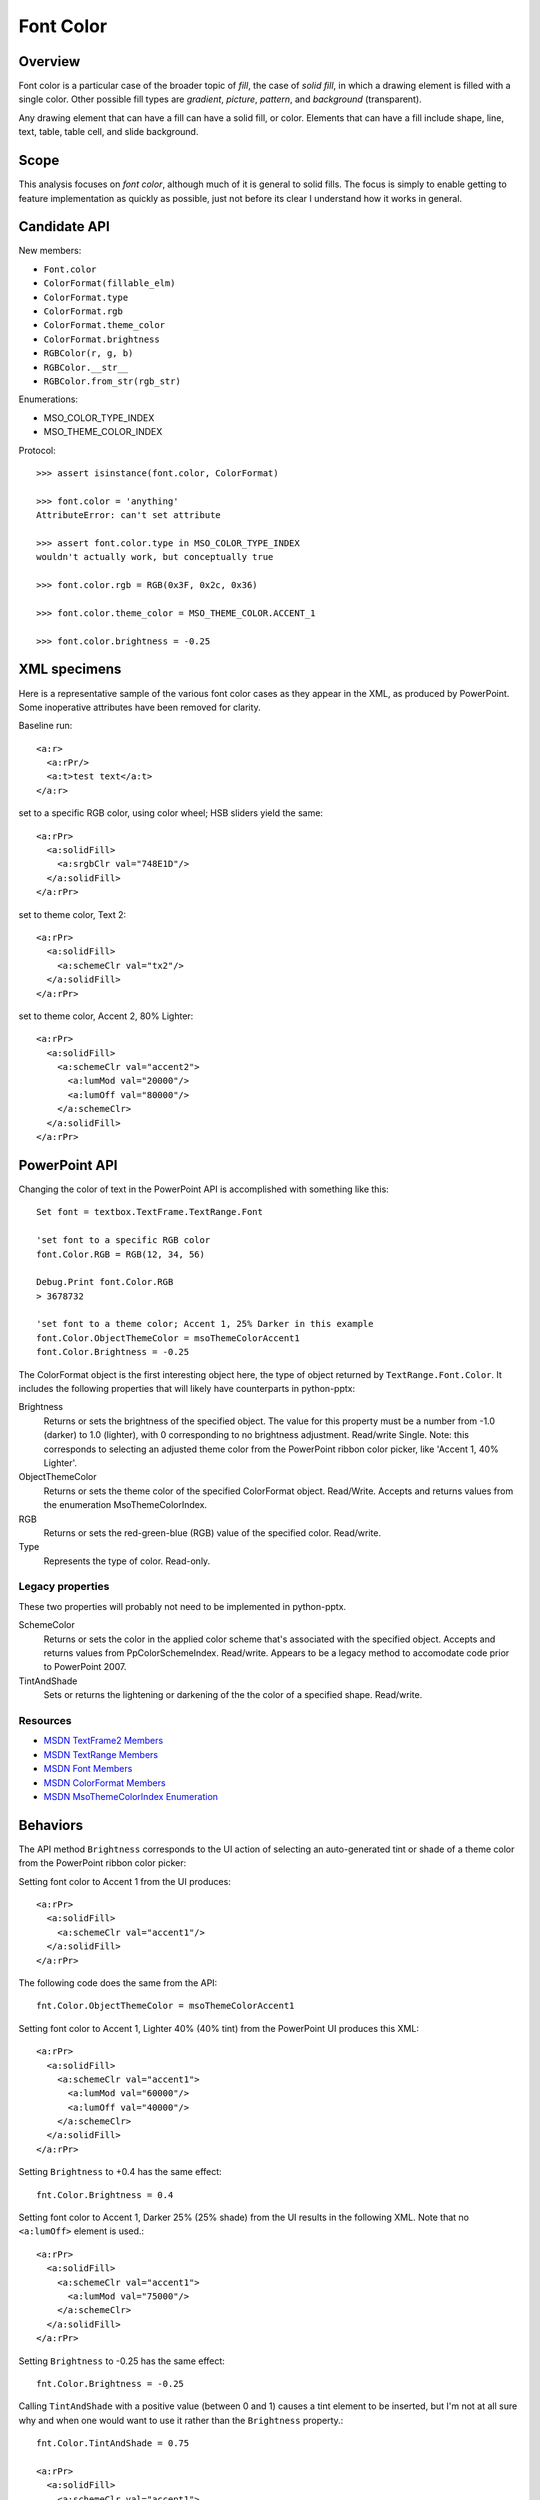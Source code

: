 
Font Color
==========

Overview
--------

Font color is a particular case of the broader topic of *fill*, the case of
*solid fill*, in which a drawing element is filled with a single color. Other
possible fill types are *gradient*, *picture*, *pattern*, and *background*
(transparent).

Any drawing element that can have a fill can have a solid fill, or color.
Elements that can have a fill include shape, line, text, table, table cell, and
slide background.


Scope
-----

This analysis focuses on *font color*, although much of it is general to solid
fills. The focus is simply to enable getting to feature implementation as
quickly as possible, just not before its clear I understand how it works in
general.


Candidate API
-------------

New members:

* ``Font.color``
* ``ColorFormat(fillable_elm)``
* ``ColorFormat.type``
* ``ColorFormat.rgb``
* ``ColorFormat.theme_color``
* ``ColorFormat.brightness``
* ``RGBColor(r, g, b)``
* ``RGBColor.__str__``
* ``RGBColor.from_str(rgb_str)``

Enumerations:

* MSO_COLOR_TYPE_INDEX
* MSO_THEME_COLOR_INDEX


Protocol::

    >>> assert isinstance(font.color, ColorFormat)

    >>> font.color = 'anything'
    AttributeError: can't set attribute

    >>> assert font.color.type in MSO_COLOR_TYPE_INDEX
    wouldn't actually work, but conceptually true

    >>> font.color.rgb = RGB(0x3F, 0x2c, 0x36)

    >>> font.color.theme_color = MSO_THEME_COLOR.ACCENT_1

    >>> font.color.brightness = -0.25


XML specimens
-------------

Here is a representative sample of the various font color cases as they appear
in the XML, as produced by PowerPoint. Some inoperative attributes have been
removed for clarity.

Baseline run::

    <a:r>
      <a:rPr/>
      <a:t>test text</a:t>
    </a:r>

set to a specific RGB color, using color wheel; HSB sliders yield the same::

    <a:rPr>
      <a:solidFill>
        <a:srgbClr val="748E1D"/>
      </a:solidFill>
    </a:rPr>

set to theme color, Text 2::

    <a:rPr>
      <a:solidFill>
        <a:schemeClr val="tx2"/>
      </a:solidFill>
    </a:rPr>

set to theme color, Accent 2, 80% Lighter::

    <a:rPr>
      <a:solidFill>
        <a:schemeClr val="accent2">
          <a:lumMod val="20000"/>
          <a:lumOff val="80000"/>
        </a:schemeClr>
      </a:solidFill>
    </a:rPr>


PowerPoint API
--------------

Changing the color of text in the PowerPoint API is accomplished with something
like this::

    Set font = textbox.TextFrame.TextRange.Font

    'set font to a specific RGB color
    font.Color.RGB = RGB(12, 34, 56)

    Debug.Print font.Color.RGB
    > 3678732

    'set font to a theme color; Accent 1, 25% Darker in this example
    font.Color.ObjectThemeColor = msoThemeColorAccent1
    font.Color.Brightness = -0.25

The ColorFormat object is the first interesting object here, the type of object
returned by ``TextRange.Font.Color``. It includes the following properties that
will likely have counterparts in python-pptx:

Brightness
    Returns or sets the brightness of the specified object. The value for
    this property must be a number from -1.0 (darker) to 1.0 (lighter), with
    0 corresponding to no brightness adjustment. Read/write Single. Note: this
    corresponds to selecting an adjusted theme color from the PowerPoint ribbon
    color picker, like 'Accent 1, 40% Lighter'.

ObjectThemeColor
    Returns or sets the theme color of the specified ColorFormat object.
    Read/Write. Accepts and returns values from the enumeration
    MsoThemeColorIndex.

RGB
    Returns or sets the red-green-blue (RGB) value of the specified color.
    Read/write.

Type
    Represents the type of color. Read-only.


Legacy properties
~~~~~~~~~~~~~~~~~

These two properties will probably not need to be implemented in python-pptx.

SchemeColor
    Returns or sets the color in the applied color scheme that's associated
    with the specified object. Accepts and returns values from
    PpColorSchemeIndex. Read/write. Appears to be a legacy method to accomodate
    code prior to PowerPoint 2007.

TintAndShade
    Sets or returns the lightening or darkening of the the color of a specified
    shape. Read/write.


Resources
~~~~~~~~~

* `MSDN TextFrame2 Members`_
* `MSDN TextRange Members`_
* `MSDN Font Members`_
* `MSDN ColorFormat Members`_
* `MSDN MsoThemeColorIndex Enumeration`_


.. _`MSDN TextFrame2 Members`:
   http://msdn.microsoft.com/en-us/library/office/ff746114.aspx

.. _`MSDN TextRange Members`:
   http://msdn.microsoft.com/en-us/library/office/ff746274.aspx

.. _`MSDN Font Members`:
   http://msdn.microsoft.com/en-us/library/office/ff745818.aspx

.. _`MSDN ColorFormat Members`:
   http://msdn.microsoft.com/en-us/library/office/ff745051.aspx

.. _`MSDN MsoThemeColorIndex Enumeration`:
   http://msdn.microsoft.com/en-us/library/office/ff860782.aspx


Behaviors
---------

The API method ``Brightness`` corresponds to the UI action of selecting an
auto-generated tint or shade of a theme color from the PowerPoint ribbon color
picker:

Setting font color to Accent 1 from the UI produces::

    <a:rPr>
      <a:solidFill>
        <a:schemeClr val="accent1"/>
      </a:solidFill>
    </a:rPr>

The following code does the same from the API::

    fnt.Color.ObjectThemeColor = msoThemeColorAccent1

Setting font color to Accent 1, Lighter 40% (40% tint) from the PowerPoint UI
produces this XML::

    <a:rPr>
      <a:solidFill>
        <a:schemeClr val="accent1">
          <a:lumMod val="60000"/>
          <a:lumOff val="40000"/>
        </a:schemeClr>
      </a:solidFill>
    </a:rPr>

Setting ``Brightness`` to +0.4 has the same effect::

    fnt.Color.Brightness = 0.4

Setting font color to Accent 1, Darker 25% (25% shade) from the UI results in
the following XML. Note that no ``<a:lumOff>`` element is used.::

    <a:rPr>
      <a:solidFill>
        <a:schemeClr val="accent1">
          <a:lumMod val="75000"/>
        </a:schemeClr>
      </a:solidFill>
    </a:rPr>

Setting ``Brightness`` to -0.25 has the same effect::

    fnt.Color.Brightness = -0.25

Calling ``TintAndShade`` with a positive value (between 0 and 1) causes a tint
element to be inserted, but I'm not at all sure why and when one would want to
use it rather than the ``Brightness`` property.::

    fnt.Color.TintAndShade = 0.75

    <a:rPr>
      <a:solidFill>
        <a:schemeClr val="accent1">
          <a:tint val="25000"/>
        </a:schemeClr>
      </a:solidFill>
    </a:rPr>


Related Schema Definitions
--------------------------

.. highlight:: xml

::

  <xsd:complexType name="CT_SolidColorFillProperties">
    <xsd:sequence>
      <xsd:group ref="EG_ColorChoice" minOccurs="0" maxOccurs="1"/>
    </xsd:sequence>
  </xsd:complexType>

  <xsd:group name="EG_ColorChoice">
    <xsd:choice>
      <xsd:element name="scrgbClr"  type="CT_ScRgbColor"  minOccurs="1" maxOccurs="1"/>
      <xsd:element name="srgbClr"   type="CT_SRgbColor"   minOccurs="1" maxOccurs="1"/>
      <xsd:element name="hslClr"    type="CT_HslColor"    minOccurs="1" maxOccurs="1"/>
      <xsd:element name="sysClr"    type="CT_SystemColor" minOccurs="1" maxOccurs="1"/>
      <xsd:element name="schemeClr" type="CT_SchemeColor" minOccurs="1" maxOccurs="1"/>
      <xsd:element name="prstClr"   type="CT_PresetColor" minOccurs="1" maxOccurs="1"/>
    </xsd:choice>
  </xsd:group>

  <xsd:complexType name="CT_SRgbColor">
    <xsd:sequence>
      <xsd:group ref="EG_ColorTransform" minOccurs="0" maxOccurs="unbounded"/>
    </xsd:sequence>
    <xsd:attribute name="val" type="s:ST_HexColorRGB" use="required"/>
  </xsd:complexType>

  <xsd:complexType name="CT_SchemeColor">
    <xsd:sequence>
      <xsd:group ref="EG_ColorTransform" minOccurs="0" maxOccurs="unbounded"/>
    </xsd:sequence>
    <xsd:attribute name="val" type="ST_SchemeColorVal" use="required"/>
  </xsd:complexType>

  <xsd:complexType name="CT_PresetColor">
    <xsd:sequence>
      <xsd:group ref="EG_ColorTransform" minOccurs="0" maxOccurs="unbounded"/>
    </xsd:sequence>
    <xsd:attribute name="val" type="ST_PresetColorVal" use="required"/>
  </xsd:complexType>

  <xsd:group name="EG_ColorTransform">
    <xsd:choice>
      <xsd:element name="tint"     type="CT_PositiveFixedPercentage" minOccurs="1" maxOccurs="1"/>
      <xsd:element name="shade"    type="CT_PositiveFixedPercentage" minOccurs="1" maxOccurs="1"/>
      <xsd:element name="comp"     type="CT_ComplementTransform"     minOccurs="1" maxOccurs="1"/>
      <xsd:element name="inv"      type="CT_InverseTransform"        minOccurs="1" maxOccurs="1"/>
      <xsd:element name="gray"     type="CT_GrayscaleTransform"      minOccurs="1" maxOccurs="1"/>
      <xsd:element name="alpha"    type="CT_PositiveFixedPercentage" minOccurs="1" maxOccurs="1"/>
      <xsd:element name="alphaOff" type="CT_FixedPercentage"         minOccurs="1" maxOccurs="1"/>
      <xsd:element name="alphaMod" type="CT_PositivePercentage"      minOccurs="1" maxOccurs="1"/>
      <xsd:element name="hue"      type="CT_PositiveFixedAngle"      minOccurs="1" maxOccurs="1"/>
      <xsd:element name="hueOff"   type="CT_Angle"                   minOccurs="1" maxOccurs="1"/>
      <xsd:element name="hueMod"   type="CT_PositivePercentage"      minOccurs="1" maxOccurs="1"/>
      <xsd:element name="sat"      type="CT_Percentage"              minOccurs="1" maxOccurs="1"/>
      <xsd:element name="satOff"   type="CT_Percentage"              minOccurs="1" maxOccurs="1"/>
      <xsd:element name="satMod"   type="CT_Percentage"              minOccurs="1" maxOccurs="1"/>
      <xsd:element name="lum"      type="CT_Percentage"              minOccurs="1" maxOccurs="1"/>
      <xsd:element name="lumOff"   type="CT_Percentage"              minOccurs="1" maxOccurs="1"/>
      <xsd:element name="lumMod"   type="CT_Percentage"              minOccurs="1" maxOccurs="1"/>
      <xsd:element name="red"      type="CT_Percentage"              minOccurs="1" maxOccurs="1"/>
      <xsd:element name="redOff"   type="CT_Percentage"              minOccurs="1" maxOccurs="1"/>
      <xsd:element name="redMod"   type="CT_Percentage"              minOccurs="1" maxOccurs="1"/>
      <xsd:element name="green"    type="CT_Percentage"              minOccurs="1" maxOccurs="1"/>
      <xsd:element name="greenOff" type="CT_Percentage"              minOccurs="1" maxOccurs="1"/>
      <xsd:element name="greenMod" type="CT_Percentage"              minOccurs="1" maxOccurs="1"/>
      <xsd:element name="blue"     type="CT_Percentage"              minOccurs="1" maxOccurs="1"/>
      <xsd:element name="blueOff"  type="CT_Percentage"              minOccurs="1" maxOccurs="1"/>
      <xsd:element name="blueMod"  type="CT_Percentage"              minOccurs="1" maxOccurs="1"/>
      <xsd:element name="gamma"    type="CT_GammaTransform"          minOccurs="1" maxOccurs="1"/>
      <xsd:element name="invGamma" type="CT_InverseGammaTransform"   minOccurs="1" maxOccurs="1"/>
    </xsd:choice>
  </xsd:group>

  <xsd:complexType name="CT_Percentage">
    <xsd:attribute name="val" type="ST_Percentage" use="required"/>
  </xsd:complexType>

  <xsd:simpleType name="ST_Percentage">
    <xsd:union memberTypes="s:ST_Percentage"/>
  </xsd:simpleType>

  <xsd:simpleType name="ST_Percentage">
    <xsd:restriction base="xsd:string">
      <xsd:pattern value="-?[0-9]+(\.[0-9]+)?%"/>
    </xsd:restriction>
  </xsd:simpleType>

  <xsd:simpleType name="ST_HexColorRGB">
    <xsd:restriction base="xsd:hexBinary">
      <xsd:length value="3" fixed="true"/>
    </xsd:restriction>
  </xsd:simpleType>

  <xsd:simpleType name="ST_SchemeColorVal">
    <xsd:restriction base="xsd:token">
      <xsd:enumeration value="bg1"/>
      <xsd:enumeration value="tx1"/>
      <xsd:enumeration value="bg2"/>
      <xsd:enumeration value="tx2"/>
      <xsd:enumeration value="accent1"/>
      <xsd:enumeration value="accent2"/>
      <xsd:enumeration value="accent3"/>
      <xsd:enumeration value="accent4"/>
      <xsd:enumeration value="accent5"/>
      <xsd:enumeration value="accent6"/>
      <xsd:enumeration value="hlink"/>
      <xsd:enumeration value="folHlink"/>
      <xsd:enumeration value="phClr"/>
      <xsd:enumeration value="dk1"/>
      <xsd:enumeration value="lt1"/>
      <xsd:enumeration value="dk2"/>
      <xsd:enumeration value="lt2"/>
    </xsd:restriction>
  </xsd:simpleType>

  <xsd:group name="EG_FillProperties">
    <xsd:choice>
      <xsd:element name="noFill"    type="CT_NoFillProperties"         minOccurs="1" maxOccurs="1"/>
      <xsd:element name="solidFill" type="CT_SolidColorFillProperties" minOccurs="1" maxOccurs="1"/>
      <xsd:element name="gradFill"  type="CT_GradientFillProperties"   minOccurs="1" maxOccurs="1"/>
      <xsd:element name="blipFill"  type="CT_BlipFillProperties"       minOccurs="1" maxOccurs="1"/>
      <xsd:element name="pattFill"  type="CT_PatternFillProperties"    minOccurs="1" maxOccurs="1"/>
      <xsd:element name="grpFill"   type="CT_GroupFillProperties"      minOccurs="1" maxOccurs="1"/>
    </xsd:choice>
  </xsd:group>

  <xsd:complexType name="CT_NoFillProperties"/>

  <xsd:complexType name="CT_GradientFillProperties">
    <xsd:sequence>
      <xsd:element name="gsLst"    type="CT_GradientStopList" minOccurs="0" maxOccurs="1"/>
      <xsd:group   ref="EG_ShadeProperties"                   minOccurs="0" maxOccurs="1"/>
      <xsd:element name="tileRect" type="CT_RelativeRect"     minOccurs="0" maxOccurs="1"/>
    </xsd:sequence>
    <xsd:attribute name="flip"         type="ST_TileFlipMode" use="optional"/>
    <xsd:attribute name="rotWithShape" type="xsd:boolean"     use="optional"/>
  </xsd:complexType>


Enumerations
------------

**MsoColorType**

http://msdn.microsoft.com/en-us/library/office/aa432491(v=office.12).aspx

msoColorTypeRGB
    1 - Color is determined by values of red, green, and blue.

msoColorTypeScheme
    2 - Color is defined by an application-specific scheme.

msoColorTypeCMYK
    3 - Color is determined by values of cyan, magenta, yellow, and black.

msoColorTypeCMS
    4 - Color Management System color type.

msoColorTypeInk
    5 - Not supported.

msoColorTypeMixed
    -2 - Not supported.

**MsoThemeColorIndex**

http://msdn.microsoft.com/en-us/library/office/aa432702(v=office.12).aspx

msoNotThemeColor
    0 - Specifies no theme color.
msoThemeColorDark1
    1 - Specifies the Dark 1 theme color.
msoThemeColorLight1
    2 - Specifies the Light 1 theme color.
msoThemeColorDark2
    3 - Specifies the Dark 2 theme color.
msoThemeColorLight2
    4 - Specifies the Light 2 theme color.
msoThemeColorAccent1
    5 - Specifies the Accent 1 theme color.
msoThemeColorAccent2
    6 - Specifies the Accent 2 theme color.
msoThemeColorAccent3
    7 - Specifies the Accent 3 theme color.
msoThemeColorAccent4
    8 - Specifies the Accent 4 theme color.
msoThemeColorAccent5
    9 - Specifies the Accent 5 theme color.
msoThemeColorAccent6
    10 - Specifies the Accent 6 theme color.
msoThemeColorHyperlink
    11 - Specifies the theme color for a hyperlink.
msoThemeColorFollowedHyperlink
    12 - Specifies the theme color for a clicked hyperlink.
msoThemeColorText1
    13 - Specifies the Text 1 theme color.
msoThemeColorBackground1
    14 - Specifies the Background 1 theme color.
msoThemeColorText2
    15 - Specifies the Text 2 theme color.
msoThemeColorBackground2
    16 - Specifies the Background 2 theme color.
msoThemeColorMixed
    -2 - Specifies a mixed color theme.


Value Objects
-------------

RGB
    RGBColor would be an immutable value object that could be reused as often
    as needed and not tied to any part of the underlying XML tree.


Other possible bits
-------------------

* acceptance test sketch
* test data requirements; files, builder(s)
* enumerations and mappings
* value types required
* test criteria

Example test criteria::

   # XML
   <a:ln>
     <a:solidFill>
       <a:srgbClr val="123456"/>
     </a:solidFill>
   </a:ln>

   assert font.color.type == MSO_COLOR_TYPE.RGB
   assert font.color.rgb == RGB(0x12, 0x34, 0x56)
   assert font.color.schemeClr == MSO_THEME_COLOR.NONE
   assert font.color.brightness == 0.0
